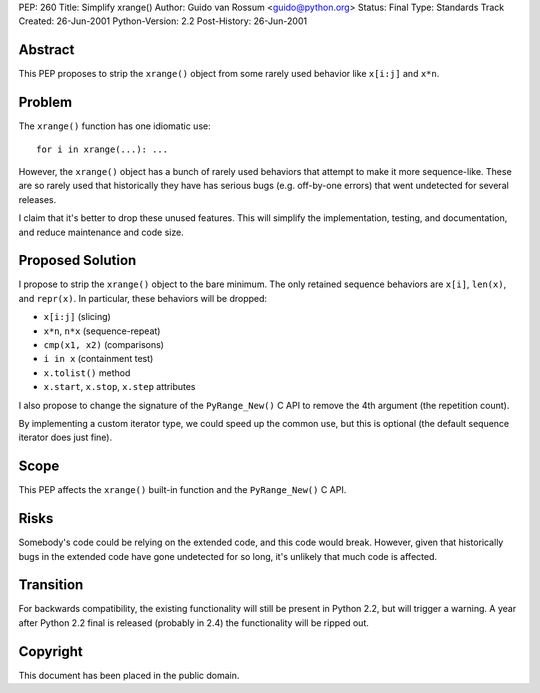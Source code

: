 PEP: 260
Title: Simplify xrange()
Author: Guido van Rossum <guido@python.org>
Status: Final
Type: Standards Track
Created: 26-Jun-2001
Python-Version: 2.2
Post-History: 26-Jun-2001


Abstract
========

This PEP proposes to strip the ``xrange()`` object from some rarely
used behavior like ``x[i:j]`` and ``x*n``.


Problem
=======

The ``xrange()`` function has one idiomatic use::

    for i in xrange(...): ...

However, the ``xrange()`` object has a bunch of rarely used behaviors
that attempt to make it more sequence-like.  These are so rarely
used that historically they have has serious bugs (e.g. off-by-one
errors) that went undetected for several releases.

I claim that it's better to drop these unused features.  This will
simplify the implementation, testing, and documentation, and
reduce maintenance and code size.


Proposed Solution
=================

I propose to strip the ``xrange()`` object to the bare minimum.  The
only retained sequence behaviors are ``x[i]``, ``len(x)``, and ``repr(x)``.
In particular, these behaviors will be dropped:

* ``x[i:j]`` (slicing)
* ``x*n``, ``n*x`` (sequence-repeat)
* ``cmp(x1, x2)`` (comparisons)
* ``i in x`` (containment test)
* ``x.tolist()`` method
* ``x.start``, ``x.stop``, ``x.step`` attributes

I also propose to change the signature of the ``PyRange_New()`` C API
to remove the 4th argument (the repetition count).

By implementing a custom iterator type, we could speed up the
common use, but this is optional (the default sequence iterator
does just fine).


Scope
=====

This PEP affects the ``xrange()`` built-in function and the
``PyRange_New()`` C API.


Risks
=====

Somebody's code could be relying on the extended code, and this
code would break.  However, given that historically bugs in the
extended code have gone undetected for so long, it's unlikely that
much code is affected.


Transition
==========

For backwards compatibility, the existing functionality will still
be present in Python 2.2, but will trigger a warning.  A year
after Python 2.2 final is released (probably in 2.4) the
functionality will be ripped out.


Copyright
=========

This document has been placed in the public domain.

